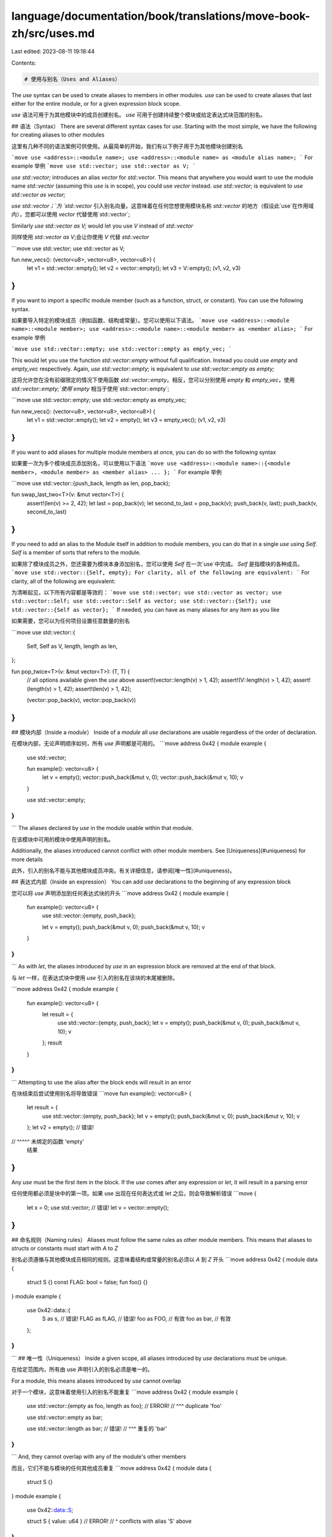 language/documentation/book/translations/move-book-zh/src/uses.md
=================================================================

Last edited: 2023-08-11 19:18:44

Contents:

.. code-block:: md

    # 使用与别名（Uses and Aliases）

The `use` syntax can be used to create aliases to members in other modules. `use` can be used to
create aliases that last either for the entire module, or for a given expression block scope.

`use` 语法可用于为其他模块中的成员创建别名。 `use` 可用于创建持续整个模块或给定表达式块范围的别名。

## 语法（Syntax）
There are several different syntax cases for `use`. Starting with the most simple, we have the
following for creating aliases to other modules

这里有几种不同的语法案例可供使用。从最简单的开始，我们有以下例子用于为其他模块创建别名

```move
use <address>::<module name>;
use <address>::<module name> as <module alias name>;
```
For example
举例
```move
use std::vector;
use std::vector as V;
```

`use std::vector;` introduces an alias `vector` for `std::vector`. This means that anywhere you
would want to use the module name `std::vector` (assuming this `use` is in scope), you could use
`vector` instead. `use std::vector;` is equivalent to `use std::vector as vector;`

`use std::vector；`为 `std::vector` 引入别名向量。这意味着在任何您想使用模块名称 `std::vector` 的地方（假设此`use`在作用域内），您都可以使用 `vector` 代替使用`std::vector`;

Similarly `use std::vector as V;` would let you use `V` instead of `std::vector`

同样使用 `std::vector as V`;会让你使用 `V` 代替 `std::vector`

```move
use std::vector;
use std::vector as V;

fun new_vecs(): (vector<u8>, vector<u8>, vector<u8>) {
    let v1 = std::vector::empty();
    let v2 = vector::empty();
    let v3 = V::empty();
    (v1, v2, v3)
}
```
If you want to import a specific module member (such as a function, struct, or constant). You can
use the following syntax.

如果要导入特定的模块成员（例如函数、结构或常量）。您可以使用以下语法。
```move
use <address>::<module name>::<module member>;
use <address>::<module name>::<module member> as <member alias>;
```
For example
举例

```move
use std::vector::empty;
use std::vector::empty as empty_vec;
```

This would let you use the function `std::vector::empty` without full qualification. Instead you
could use `empty` and `empty_vec` respectively. Again, `use std::vector::empty;` is equivalent to
`use std::vector::empty as empty;`

这将允许您在没有前缀限定的情况下使用函数 `std::vector::empty`。相反，您可以分别使用 `empty` 和 `empty_vec`，使用 `std::vector::empty;`使用`empty` 相当于使用`std::vector::empty`;

```move
use std::vector::empty;
use std::vector::empty as empty_vec;

fun new_vecs(): (vector<u8>, vector<u8>, vector<u8>) {
    let v1 = std::vector::empty();
    let v2 = empty();
    let v3 = empty_vec();
    (v1, v2, v3)
}
```
If you want to add aliases for multiple module members at once, you can do so with the following
syntax

如果要一次为多个模块成员添加别名，可以使用以下语法
```move
use <address>::<module name>::{<module member>, <module member> as <member alias> ... };
```
For example
举例

```move
use std::vector::{push_back, length as len, pop_back};

fun swap_last_two<T>(v: &mut vector<T>) {
    assert!(len(v) >= 2, 42);
    let last = pop_back(v);
    let second_to_last = pop_back(v);
    push_back(v, last);
    push_back(v, second_to_last)
}
```

If you need to add an alias to the Module itself in addition to module members, you can do that in a
single `use` using `Self`. `Self` is a member of sorts that refers to the module.

如果除了模块成员之外，您还需要为模块本身添加别名，您可以使用 `Self` 在一次`use`中完成。 `Self` 是指模块的各种成员。
```move
use std::vector::{Self, empty};
For clarity, all of the following are equivalent:
```
For clarity, all of the following are equivalent:

为清晰起见，以下所有内容都是等效的：
```move
use std::vector;
use std::vector as vector;
use std::vector::Self;
use std::vector::Self as vector;
use std::vector::{Self};
use std::vector::{Self as vector};
```
If needed, you can have as many aliases for any item as you like

如果需要，您可以为任何项目设置任意数量的别名

```move
use std::vector::{
    Self,
    Self as V,
    length,
    length as len,
};

fun pop_twice<T>(v: &mut vector<T>): (T, T) {
    // all options available given the `use` above
    assert!(vector::length(v) > 1, 42);
    assert!(V::length(v) > 1, 42);
    assert!(length(v) > 1, 42);
    assert!(len(v) > 1, 42);

    (vector::pop_back(v), vector::pop_back(v))
}
```

## 模块内部（Inside a `module`）
Inside of a `module` all `use` declarations are usable regardless of the order of declaration.

在模块内部，无论声明顺序如何，所有 `use` 声明都是可用的。
```move
address 0x42 {
module example {
    use std::vector;

    fun example(): vector<u8> {
        let v = empty();
        vector::push_back(&mut v, 0);
        vector::push_back(&mut v, 10);
        v
    }

    use std::vector::empty;
}
}
```
The aliases declared by `use` in the module usable within that module.

在该模块中可用的模块中使用声明的别名。

Additionally, the aliases introduced cannot conflict with other module members. See
[Uniqueness](#uniqueness) for more details

此外，引入的别名不能与其他模块成员冲突。有关详细信息，请参阅[唯一性](#uniqueness)。

## 表达式内部（Inside an expression）
You can add `use` declarations to the beginning of any expression block

您可以将 `use` 声明添加到任何表达式块的开头
```move
address 0x42 {
module example {

    fun example(): vector<u8> {
        use std::vector::{empty, push_back};

        let v = empty();
        push_back(&mut v, 0);
        push_back(&mut v, 10);
        v
    }
}
}
```
As with `let`, the aliases introduced by `use` in an expression block are removed at the end of that
block.

与 `let` 一样，在表达式块中使用 `use` 引入的别名在该块的末尾被删除。

```move
address 0x42 {
module example {

    fun example(): vector<u8> {
        let result = {
            use std::vector::{empty, push_back};
            let v = empty();
            push_back(&mut v, 0);
            push_back(&mut v, 10);
            v
        };
        result
    }

}
}
```
Attempting to use the alias after the block ends will result in an error

在块结束后尝试使用别名将导致错误
```move
fun example(): vector<u8> {
    let result = {
        use std::vector::{empty, push_back};
        let v = empty();
        push_back(&mut v, 0);
        push_back(&mut v, 10);
        v
    };
    let v2 = empty(); // 错误!
//           ^^^^^ 未绑定的函数 'empty'
    结果
}
```
Any `use` must be the first item in the block. If the `use` comes after any expression or `let`, it
will result in a parsing error

任何使用都必须是块中的第一项。如果 use 出现在任何表达式或 let 之后，则会导致解析错误
```move
{
    let x = 0;
    use std::vector; // 错误!
    let v = vector::empty();
}
```

## 命名规则（Naming rules）
Aliases must follow the same rules as other module members. This means that aliases to structs or
constants must start with `A` to `Z`

别名必须遵循与其他模块成员相同的规则。这意味着结构或常量的别名必须以 `A` 到 `Z` 开头
```move
address 0x42 {
module data {
    struct S {}
    const FLAG: bool = false;
    fun foo() {}
}
module example {
    use 0x42::data::{
        S as s, // 错误!
        FLAG as fLAG, // 错误!
        foo as FOO,  // 有效
        foo as bar, // 有效
    };
}
}
```
## 唯一性（Uniqueness）
Inside a given scope, all aliases introduced by `use` declarations must be unique.

在给定范围内，所有由 use 声明引入的别名必须是唯一的。

For a module, this means aliases introduced by `use` cannot overlap

对于一个模块，这意味着使用引入的别名不能重复
```move
address 0x42 {
module example {

    use std::vector::{empty as foo, length as foo}; // ERROR!
    //                                        ^^^ duplicate 'foo'

    use std::vector::empty as bar;

    use std::vector::length as bar; // 错误!
    //                         ^^^ 重复的 'bar'

}
}
```
And, they cannot overlap with any of the module's other members

而且，它们不能与模块的任何其他成员重复
```move
address 0x42 {
module data {
    struct S {}
}
module example {
    use 0x42::data::S;

    struct S { value: u64 } // ERROR!
    //     ^ conflicts with alias 'S' above
}
}
```
Inside of an expression block, they cannot overlap with each other, but they can
[shadow](#shadowing) other aliases or names from an outer scope

在表达式块内部，它们不能相互重复，但它们可以遮蔽外部作用域中的其他别名或名称

## 遮蔽（Shadowing）
`use` aliases inside of an expression block can shadow names (module members or aliases) from the
outer scope. As with shadowing of locals, the shadowing ends at the end of the expression block;

在表达式块内使用别名可以覆盖外部作用域的名称（模块成员或别名）。当遮蔽局部变量时，遮蔽会在表达式块的末尾结束；
```move
address 0x42 {
module example {

    struct WrappedVector { vec: vector<u64> }

    fun empty(): WrappedVector {
        WrappedVector { vec: std::vector::empty() }
    }

    fun example1(): (WrappedVector, WrappedVector) {
        let vec = {
            use std::vector::{empty, push_back};
            // 'empty' 现在指向 std::vector::empty

            let v = empty();
            push_back(&mut v, 0);
            push_back(&mut v, 1);
            push_back(&mut v, 10);
            v
        };
        // 'empty' 现在指向 Self::empty

        (empty(), WrappedVector { vec })
    }

    fun example2(): (WrappedVector, WrappedVector) {
        use std::vector::{empty, push_back};
        let w: WrappedVector = {
            use 0x42::example::empty;
            empty()
        };
        push_back(&mut w.vec, 0);
        push_back(&mut w.vec, 1);
        push_back(&mut w.vec, 10);

        let vec = empty();
        push_back(&mut vec, 0);
        push_back(&mut vec, 1);
        push_back(&mut vec, 10);

        (w, WrappedVector { vec })
    }
}
}
```

## 未使用的Use或别名（Unused Use or Alias）
An unused `use` will result in an error

未使用的 `use` 会导致错误
```move
address 0x42 {
module example {
    use std::vector::{empty, push_back}; // ERROR!
    //                       ^^^^^^^^^ 未使用的别名 'push_back'

    fun example(): vector<u8> {
        empty()
    }
}
}
```


